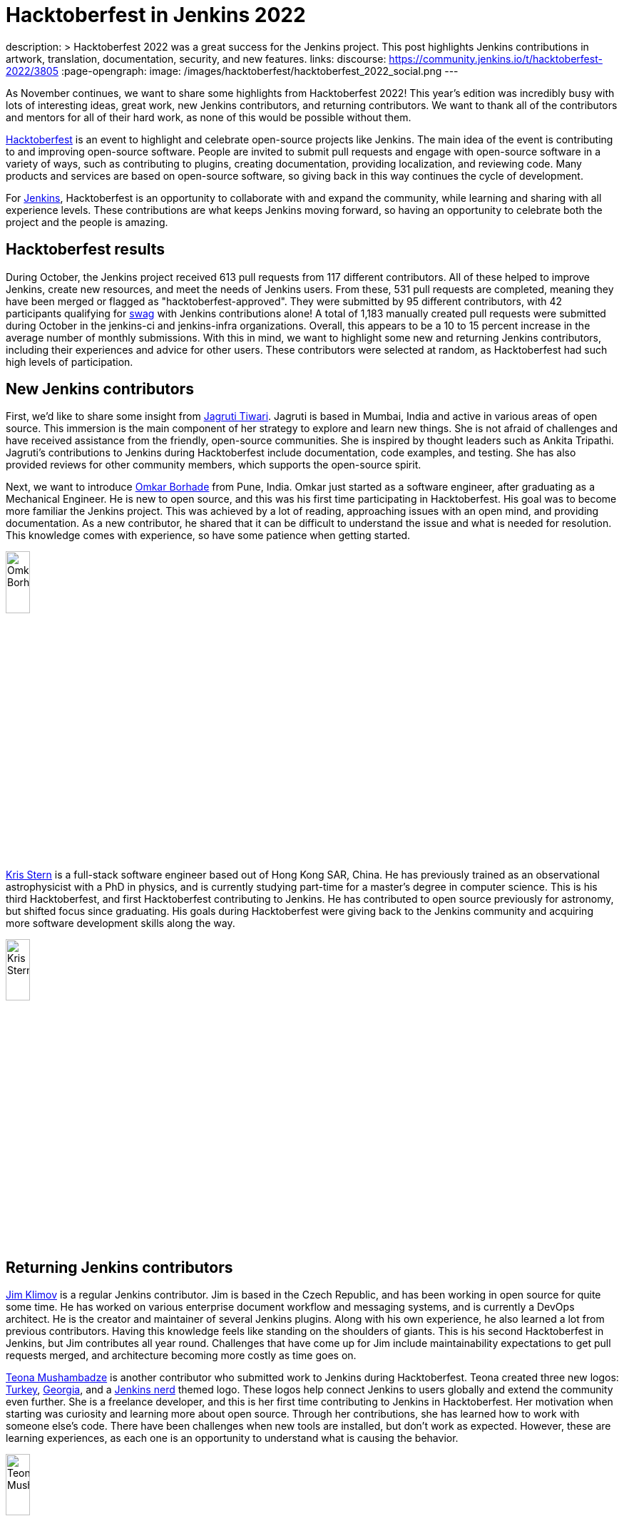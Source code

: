 = Hacktoberfest in Jenkins 2022
:page-tags: hacktoberfest, event, community, newcomer, outreach-programs

:page-author: kmartens27
description: >
  Hacktoberfest 2022 was a great success for the Jenkins project.
  This post highlights Jenkins contributions in artwork, translation, documentation, security, and new features.
links:
  discourse: https://community.jenkins.io/t/hacktoberfest-2022/3805
:page-opengraph:
  image: /images/hacktoberfest/hacktoberfest_2022_social.png
---

As November continues, we want to share some highlights from Hacktoberfest 2022!
This year's edition was incredibly busy with lots of interesting ideas, great work, new Jenkins contributors, and returning contributors. 
We want to thank all of the contributors and mentors for all of their hard work, as none of this would be possible without them.

link:https://hacktoberfest.com/[Hacktoberfest] is an event to highlight and celebrate open-source projects like Jenkins.
The main idea of the event is contributing to and improving open-source software.
People are invited to submit pull requests and engage with open-source software in a variety of ways, such as contributing to plugins, creating documentation, providing localization, and reviewing code. 
Many products and services are based on open-source software, so giving back in this way continues the cycle of development.

For link:/events/hacktoberfest/faq/[Jenkins], Hacktoberfest is an opportunity to collaborate with and expand the community, while learning and sharing with all experience levels.
These contributions are what keeps Jenkins moving forward, so having an opportunity to celebrate both the project and the people is amazing.

== Hacktoberfest results

During October, the Jenkins project received 613 pull requests from 117 different contributors.
All of these helped to improve Jenkins, create new resources, and meet the needs of Jenkins users.
From these, 531 pull requests are completed, meaning they have been merged or flagged as "hacktoberfest-approved".
They were submitted by 95 different contributors, with 42 participants qualifying for link:https://hacktoberfest.com/participation/#contributors[swag] with Jenkins contributions alone!
A total of 1,183 manually created pull requests were submitted during October in the jenkins-ci and jenkins-infra organizations.
Overall, this appears to be a 10 to 15 percent increase in the average number of monthly submissions.
With this in mind, we want to highlight some new and returning Jenkins contributors, including their experiences and advice for other users.
These contributors were selected at random, as Hacktoberfest had such high levels of participation.

== New Jenkins contributors

First, we'd like to share some insight from link:https://github.com/Jagrutiti[Jagruti Tiwari]. 
Jagruti is based in Mumbai, India and active in various areas of open source.
This immersion is the main component of her strategy to explore and learn new things.
She is not afraid of challenges and have received assistance from the friendly, open-source communities. 
She is inspired by thought leaders such as Ankita Tripathi.
Jagruti's contributions to Jenkins during Hacktoberfest include documentation, code examples, and testing.
She has also provided reviews for other community members, which supports the open-source spirit.

Next, we want to introduce link:https://github.com/OmkarBorhade98[Omkar Borhade] from Pune, India.
Omkar just started as a software engineer, after graduating as a Mechanical Engineer.
He is new to open source, and this was his first time participating in Hacktoberfest.
His goal was to become more familiar the Jenkins project.
This was achieved by a lot of reading, approaching issues with an open mind, and providing documentation.
As a new contributor, he shared that it can be difficult to understand the issue and what is needed for resolution.
This knowledge comes with experience, so have some patience when getting started.

image:/post-images/2022-11-14-hacktoberfest-recap/omkar.png[Omkar Borhade, width=20%]

link:https://github.com/krisstern[Kris Stern] is a full-stack software engineer based out of Hong Kong SAR, China.
He has previously trained as an observational astrophysicist with a PhD in physics, and is currently studying part-time for a master's degree in computer science. 
This is his third Hacktoberfest, and first Hacktoberfest contributing to Jenkins.
He has contributed to open source previously for astronomy, but shifted focus since graduating.
His goals during Hacktoberfest were giving back to the Jenkins community and acquiring more software development skills along the way.

image:/post-images/2022-11-14-hacktoberfest-recap/krisstern.png[Kris Stern, width=20%]

== Returning Jenkins contributors

link:https://github.com/jimklimov[Jim Klimov] is a regular Jenkins contributor.
Jim is based in the Czech Republic, and has been working in open source for quite some time.
He has worked on various enterprise document workflow and messaging systems, and is currently a DevOps architect.
He is the creator and maintainer of several Jenkins plugins.
Along with his own experience, he also learned a lot from previous contributors.
Having this knowledge feels like standing on the shoulders of giants.
This is his second Hacktoberfest in Jenkins, but Jim contributes all year round.
Challenges that have come up for Jim include maintainability expectations to get pull requests merged, and architecture becoming more costly as time goes on.

link:https://github.com/highflyer910[Teona Mushambadze] is another contributor who submitted work to Jenkins during Hacktoberfest.
Teona created three new logos: link:/artwork/#turkey[Turkey], link:/artwork/#georgia[Georgia], and a link:/artwork/#nerd[Jenkins nerd] themed logo.
These logos help connect Jenkins to users globally and extend the community even further.
She is a freelance developer, and this is her first time contributing to Jenkins in Hacktoberfest.
Her motivation when starting was curiosity and learning more about open source.
Through her contributions, she has learned how to work with someone else's code.
There have been challenges when new tools are installed, but don't work as expected.
However, these are learning experiences, as each one is an opportunity to understand what is causing the behavior.

image:/post-images/2022-11-14-hacktoberfest-recap/teona.png[Teona Mushambadze, width=20%]

link:https://github.com/StefanSpieker[Stefan Spieker] is a solutions architect and DevOps engineer from Aachen, Germany.
He has been participating in Hacktoberfest since 2019, with a strong focus on Jenkins core and plugin development.
Hacktoberfest was the trigger to start participating, and Stefan has continued to contribute regularly.
Stefan likes to contribute to open source in his free time and has found that there are always ways to improve.
For Hacktoberfest, this included updating projects that still have spotbugs disabled and adopting a plugin to become a maintainer.
Since he uses open-source software daily, especially in his professional life, Stefan embraces this by giving back as an OSS consumer.
He is an advocate for others contributing to open source, and has encouraged colleagues to participate in any capacity they can.
Stefan feels that the first pull request is always toughest, due to the challenges of setting up an initial environment and meeting approval expectations of a maintainer.

link:https://github.com/kaltepeter[Kayla Altepeter] is a senior engineer from Minneapolis, Minnesota and has been participating in Hacktoberfest since 2018.
Despite having less bandwidth to dedicate to this year, Kayla shared the Hacktoberfest information with her colleagues.
This resulted in another person contributing, which encouraged Kayla to participate in this year's event.
Open source is mission critical for her own fun projects and the projects built at work.
Kayla contributes to Jenkins because Jenkins is how product code is delivered.
She also shared that Jenkins maintainers have been responsive and helpful when it comes to creating, reviewing, and merging pull requests.
This collaboration is a hallmark of open source and important to the continued progress of Jenkins.

image:/post-images/2022-11-14-hacktoberfest-recap/kayla.png[Kayla Altepeter, width=20%]

== Contributor insights

[quote,Jagruti Tiwari]
____
The thrill you get from knowing that countless people are using something you built is something a swag can never match.

If an issue is too hard to solve at the moment, take a break from it and try out a different one.
____

[quote,Omkar Borhade]
____
Contributing to open source also gives a feeling of satisfaction that the projects you are contributing to are used by several people on this planet and your contributions are benefiting them in one way or another.

When you are new, it does feel scary and confusing. 
Patience is important in the beginning.
Don't be afraid to ask your doubts.
Find good first issues that you are comfortable with.

Since, my all contributions for this Hacktoberfest were to Jenkins project, I would like to thank Jenkins and team to accepts my commits, guiding me in the resolution of issues and helping me to learn and grow by the means of the project.
____

[quote,Teona Mushambadze]
____
For people hesitating, there is nothing to fear.
Start with the easiest issues, and step after step it gets more fun.
You will notice how you grow as a developer.
____

[quote,Kris Stern]
____ 
I think open source is important because besides its utility it is also a great way to organize knowledge and to build communities with a common set of interests or purposes. 

Sometimes engaging in open source means tinkering with new tech and going at it alone.
It is challenging at times but also tremendously rewarding. 

Sometimes it is hard to get started, and it takes time and perseverance to make things work the way they are intended. 
____

[quote, Jim Klimov]
____
Find a project that interests you, with technologies or approaches you want to learn, go tinker, and post pull requests.

In any case, you would learn more about the world, project, yourself, interactions and patience.

Documentation is one area almost everyone can do better, and almost anyone can help improve.
It is easy to overlook something as "apparent" after a decade of experience with a project when it is really non-trivial for a newcomer.

In case of Jenkins core, plugin or shared library contributions, keep in mind that Java IDEs like NetBeans or IDEA can be very helpful to step through the server sources with a debugger.
Peppering code with temporary `printlns` only goes so far, sometimes you will need real tools.
____

[quote, Stefan Spieker]
____
To those that hesitate: I encourage everyone to try it out.
We have within Jenkins a great community, which tries to help so that the PR also gets merged eventually.
____

[quote, Kayla Altepeter]
____
If you are afraid to contribute, find a repo with clear steps to remove that hurdle and just try to set it up locally.
If you can do that, you can open a pull request and someone will probably offer to help if you get stuck.
Finding orgs that have a good chat or helpful maintainers makes it easier.

Fixing a small bug that affects you is great because you know the issue.
____
